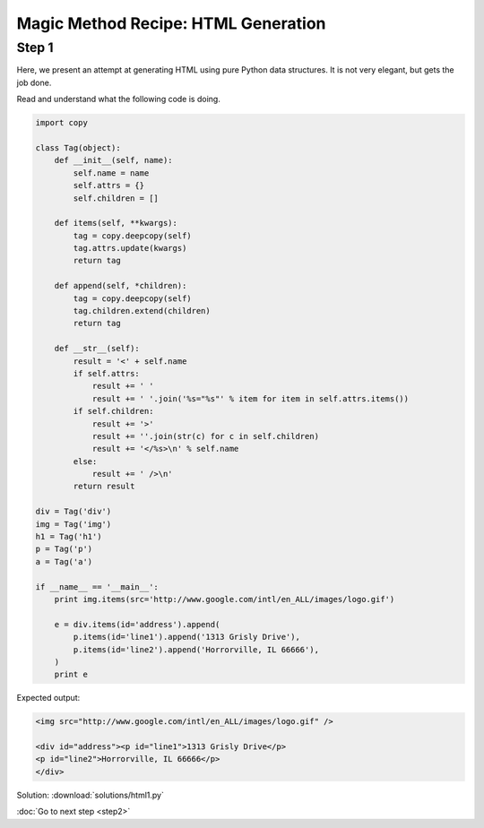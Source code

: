 Magic Method Recipe: HTML Generation
====================================

Step 1
------
Here, we present an attempt at generating HTML using pure Python data structures. It is not very elegant, but gets the job done.

Read and understand what the following code is doing.

.. sourcecode:: python

    import copy

    class Tag(object):
        def __init__(self, name):
            self.name = name
            self.attrs = {}
            self.children = []

        def items(self, **kwargs):
            tag = copy.deepcopy(self)
            tag.attrs.update(kwargs)
            return tag

        def append(self, *children):
            tag = copy.deepcopy(self)
            tag.children.extend(children)
            return tag

        def __str__(self):
            result = '<' + self.name
            if self.attrs:
                result += ' '
                result += ' '.join('%s="%s"' % item for item in self.attrs.items())
            if self.children:
                result += '>'
                result += ''.join(str(c) for c in self.children)
                result += '</%s>\n' % self.name
            else:
                result += ' />\n'
            return result

    div = Tag('div')
    img = Tag('img')
    h1 = Tag('h1')
    p = Tag('p')
    a = Tag('a')

    if __name__ == '__main__':
        print img.items(src='http://www.google.com/intl/en_ALL/images/logo.gif')

        e = div.items(id='address').append(
            p.items(id='line1').append('1313 Grisly Drive'),
            p.items(id='line2').append('Horrorville, IL 66666'),
        )
        print e

Expected output:

.. sourcecode:: html

    <img src="http://www.google.com/intl/en_ALL/images/logo.gif" />

    <div id="address"><p id="line1">1313 Grisly Drive</p>
    <p id="line2">Horrorville, IL 66666</p>
    </div>

Solution: :download:`solutions/html1.py`

:doc:`Go to next step <step2>`

